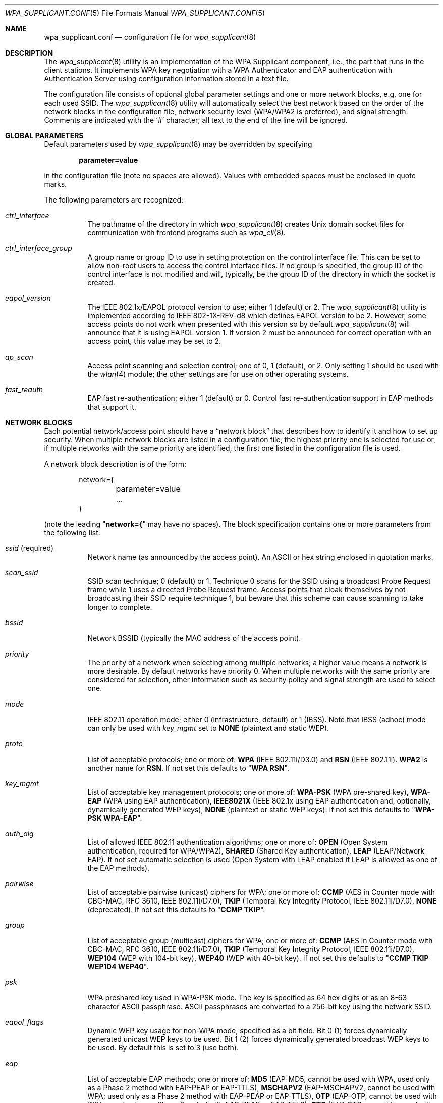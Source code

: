 .\" Copyright (c) 2005 Sam Leffler <sam@errno.com>
.\" All rights reserved.
.\"
.\" Redistribution and use in source and binary forms, with or without
.\" modification, are permitted provided that the following conditions
.\" are met:
.\" 1. Redistributions of source code must retain the above copyright
.\"    notice, this list of conditions and the following disclaimer.
.\" 2. Redistributions in binary form must reproduce the above copyright
.\"    notice, this list of conditions and the following disclaimer in the
.\"    documentation and/or other materials provided with the distribution.
.\"
.\" THIS SOFTWARE IS PROVIDED BY THE AUTHOR AND CONTRIBUTORS ``AS IS'' AND
.\" ANY EXPRESS OR IMPLIED WARRANTIES, INCLUDING, BUT NOT LIMITED TO, THE
.\" IMPLIED WARRANTIES OF MERCHANTABILITY AND FITNESS FOR A PARTICULAR PURPOSE
.\" ARE DISCLAIMED.  IN NO EVENT SHALL THE AUTHOR OR CONTRIBUTORS BE LIABLE
.\" FOR ANY DIRECT, INDIRECT, INCIDENTAL, SPECIAL, EXEMPLARY, OR CONSEQUENTIAL
.\" DAMAGES (INCLUDING, BUT NOT LIMITED TO, PROCUREMENT OF SUBSTITUTE GOODS
.\" OR SERVICES; LOSS OF USE, DATA, OR PROFITS; OR BUSINESS INTERRUPTION)
.\" HOWEVER CAUSED AND ON ANY THEORY OF LIABILITY, WHETHER IN CONTRACT, STRICT
.\" LIABILITY, OR TORT (INCLUDING NEGLIGENCE OR OTHERWISE) ARISING IN ANY WAY
.\" OUT OF THE USE OF THIS SOFTWARE, EVEN IF ADVISED OF THE POSSIBILITY OF
.\" SUCH DAMAGE.
.\"
.\" $FreeBSD$
.\"
.Dd June 16, 2005
.Dt WPA_SUPPLICANT.CONF 5
.Os
.Sh NAME
.Nm wpa_supplicant.conf
.Nd configuration file for
.Xr wpa_supplicant 8
.Sh DESCRIPTION
The
.Xr wpa_supplicant 8
utility is an implementation of the WPA Supplicant component,
i.e., the part that runs in the client stations.
It implements WPA key negotiation with a WPA Authenticator
and EAP authentication with Authentication Server using
configuration information stored in a text file.
.Pp
The configuration file consists of optional global parameter
settings and one or more network blocks, e.g.\&
one for each used SSID.
The
.Xr wpa_supplicant 8
utility
will automatically select the best network based on the order of
the network blocks in the configuration file, network security level
(WPA/WPA2 is preferred), and signal strength.
Comments are indicated with the
.Ql #
character; all text to the
end of the line will be ignored.
.Sh GLOBAL PARAMETERS
Default parameters used by
.Xr wpa_supplicant 8
may be overridden by specifying
.Pp
.Dl parameter=value
.Pp
in the configuration file (note no spaces are allowed).
Values with embedded spaces must be enclosed in quote marks.
.Pp
The following parameters are recognized:
.Bl -tag -width indent
.It Va ctrl_interface
The pathname of the directory in which
.Xr wpa_supplicant 8
creates
.Ux
domain socket files for communication
with frontend programs such as
.Xr wpa_cli 8 .
.It Va ctrl_interface_group
A group name or group ID to use in setting protection on the
control interface file.
This can be set to allow non-root users to access the
control interface files.
If no group is specified, the group ID of the control interface
is not modified and will, typically, be the
group ID of the directory in which the socket is created.
.It Va eapol_version
The IEEE 802.1x/EAPOL protocol version to use; either 1 (default) or 2.
The
.Xr wpa_supplicant 8
utility
is implemented according to IEEE 802-1X-REV-d8 which defines
EAPOL version to be 2.
However, some access points do not work when presented with
this version so by default
.Xr wpa_supplicant 8
will announce that it is using EAPOL version 1.
If version 2 must be announced for correct operation with an
access point, this value may be set to 2.
.It Va ap_scan
Access point scanning and selection control; one of 0, 1 (default), or 2.
Only setting 1 should be used with the
.Xr wlan 4
module; the other settings are for use on other operating systems.
.It Va fast_reauth
EAP fast re-authentication; either 1 (default) or 0.
Control fast re-authentication support in EAP methods that support it.
.El
.Sh NETWORK BLOCKS
Each potential network/access point should have a
.Dq "network block"
that describes how to identify it and how to set up security.
When multiple network blocks are listed in a configuration file,
the highest priority one is selected for use or, if multiple networks
with the same priority are identified, the first one listed in the
configuration file is used.
.Pp
A network block description is of the form:
.Bd -literal -offset indent
network={
	parameter=value
	...
}
.Ed
.Pp
(note the leading
.Qq Li "network={"
may have no spaces).
The block specification contains one or more parameters
from the following list:
.Bl -tag -width indent
.It Va ssid No (required)
Network name (as announced by the access point).
An
.Tn ASCII
or hex string enclosed in quotation marks.
.It Va scan_ssid
SSID scan technique; 0 (default) or 1.
Technique 0 scans for the SSID using a broadcast Probe Request
frame while 1 uses a directed Probe Request frame.
Access points that cloak themselves by not broadcasting their SSID
require technique 1, but beware that this scheme can cause scanning
to take longer to complete.
.It Va bssid
Network BSSID (typically the MAC address of the access point).
.It Va priority
The priority of a network when selecting among multiple networks;
a higher value means a network is more desirable.
By default networks have priority 0.
When multiple networks with the same priority are considered
for selection, other information such as security policy and
signal strength are used to select one.
.It Va mode
IEEE 802.11 operation mode; either 0 (infrastructure, default) or 1 (IBSS).
Note that IBSS (adhoc) mode can only be used with
.Va key_mgmt
set to
.Li NONE
(plaintext and static WEP).
.It Va proto
List of acceptable protocols; one or more of:
.Li WPA
(IEEE 802.11i/D3.0)
and
.Li RSN
(IEEE 802.11i).
.Li WPA2
is another name for
.Li RSN .
If not set this defaults to
.Qq Li "WPA RSN" .
.It Va key_mgmt
List of acceptable key management protocols; one or more of:
.Li WPA-PSK
(WPA pre-shared key),
.Li WPA-EAP
(WPA using EAP authentication),
.Li IEEE8021X
(IEEE 802.1x using EAP authentication and,
optionally, dynamically generated WEP keys),
.Li NONE
(plaintext or static WEP keys).
If not set this defaults to
.Qq Li "WPA-PSK WPA-EAP" .
.It Va auth_alg
List of allowed IEEE 802.11 authentication algorithms; one or more of:
.Li OPEN
(Open System authentication, required for WPA/WPA2),
.Li SHARED
(Shared Key authentication),
.Li LEAP
(LEAP/Network EAP).
If not set automatic selection is used (Open System with LEAP
enabled if LEAP is allowed as one of the EAP methods).
.It Va pairwise
List of acceptable pairwise (unicast) ciphers for WPA; one or more of:
.Li CCMP
(AES in Counter mode with CBC-MAC, RFC 3610, IEEE 802.11i/D7.0),
.Li TKIP
(Temporal Key Integrity Protocol, IEEE 802.11i/D7.0),
.Li NONE
(deprecated).
If not set this defaults to
.Qq Li "CCMP TKIP" .
.It Va group
List of acceptable group (multicast) ciphers for WPA; one or more of:
.Li CCMP
(AES in Counter mode with CBC-MAC, RFC 3610, IEEE 802.11i/D7.0),
.Li TKIP
(Temporal Key Integrity Protocol, IEEE 802.11i/D7.0),
.Li WEP104
(WEP with 104-bit key),
.Li WEP40
(WEP with 40-bit key).
If not set this defaults to
.Qq Li "CCMP TKIP WEP104 WEP40" .
.It Va psk
WPA preshared key used in WPA-PSK mode.
The key is specified as 64 hex digits or as
an 8-63 character
.Tn ASCII
passphrase.
.Tn ASCII
passphrases are converted to a 256-bit key using the network SSID.
.It Va eapol_flags
Dynamic WEP key usage for non-WPA mode, specified as a bit field.
Bit 0 (1) forces dynamically generated unicast WEP keys to be used.
Bit 1 (2) forces dynamically generated broadcast WEP keys to be used.
By default this is set to 3 (use both).
.It Va eap
List of acceptable EAP methods; one or more of:
.Li MD5
(EAP-MD5, cannot be used with WPA,
used only as a Phase 2 method with EAP-PEAP or EAP-TTLS),
.Li MSCHAPV2
(EAP-MSCHAPV2, cannot be used with WPA;
used only as a Phase 2 method with EAP-PEAP or EAP-TTLS),
.Li OTP
(EAP-OTP, cannot be used with WPA;
used only as a Phase 2 metod with EAP-PEAP or EAP-TTLS),
.Li GTC
(EAP-GTC, cannot be used with WPA;
used only as a Phase 2 metod with EAP-PEAP or EAP-TTLS),
.Li TLS
(EAP-TLS, client and server certificate),
.Li PEAP
(EAP-PEAP, with tunneled EAP authentication),
.Li TTLS
(EAP-TTLS, with tunneled EAP or PAP/CHAP/MSCHAP/MSCHAPV2 authentication).
If not set this defaults to all available methods compiled in to
.Xr wpa_supplicant 8 .
Note that by default
.Xr wpa_supplicant 8
is not compiled with EAP support; see
.Xr make.conf 5
for the
.Va ENABLE_WPA_SUPPLICANT_EAPOL
configuration variable.
.It Va identity
Identity string for EAP.
.It Va anonymous_identity
Anonymous identity string for EAP (to be used as the unencrypted identity
with EAP types that support different tunneled identities; e.g.\& EAP-TTLS).
.It Va password
Password string for EAP.
.It Va ca_cert
Pathname to CA certificate file.
This file can have one or more trusted CA certificates.
If
.Va ca_cert
is not included, server certificates will not be verified (not recommended).
.It Va client_cert
Pathname to client certificate file (PEM/DER).
.It Va private_key
Pathname to a client private key file (PEM/DER/PFX).
When a PKCS#12/PFX file is used, then
.Va client_cert
should not be specified as both the private key and certificate will be
read from PKCS#12 file.
.It Va private_key_passwd
Password for any private key file.
.It Va dh_file
Pathname to a file holding DH/DSA parameters (in PEM format).
This file holds parameters for an ephemeral DH key exchange.
In most cases, the default RSA authentication does not use this configuration.
However, it is possible to set up RSA to use an ephemeral DH key exchange.
In addition, ciphers with
DSA keys always use ephemeral DH keys.
This can be used to achieve forward secrecy.
If the
.Va dh_file
is in DSA parameters format, it will be automatically converted
into DH params.
.It Va subject_match
Substring to be matched against the subject of the
authentication server certificate.
If this string is set, the server
certificate is only accepted if it contains this string in the subject.
The subject string is in following format:
.Pp
.Dl "/C=US/ST=CA/L=San Francisco/CN=Test AS/emailAddress=as@example.com"
.It Va phase1
Phase1 (outer authentication, i.e., TLS tunnel) parameters
(string with field-value pairs, e.g.,
.Qq Li peapver=0
or
.Qq Li "peapver=1 peaplabel=1" ) .
.Bl -inset
.It Li peapver
can be used to force which PEAP version (0 or 1) is used.
.It Li peaplabel=1
can be used to force new label,
.Dq "client PEAP encryption" ,
to be used during key derivation when PEAPv1 or newer.
Most existing PEAPv1 implementations seem to be using the old label,
.Dq Li "client EAP encryption" ,
and
.Xr wpa_supplicant 8
is now using that as the
default value.
Some servers, e.g.,
.Tn Radiator ,
may require
.Li peaplabel=1
configuration to interoperate with PEAPv1; see
.Pa eap_testing.txt
for more details.
.It Li peap_outer_success=0
can be used to terminate PEAP authentication on
tunneled EAP-Success.
This is required with some RADIUS servers that
implement
.Pa draft-josefsson-pppext-eap-tls-eap-05.txt
(e.g.,
.Tn Lucent NavisRadius v4.4.0
with PEAP in
.Dq "IETF Draft 5"
mode).
.It Li include_tls_length=1
can be used to force
.Xr wpa_supplicant 8
to include
TLS Message Length field in all TLS messages even if they are not
fragmented.
.It Li sim_min_num_chal=3
can be used to configure EAP-SIM to require three
challenges (by default, it accepts 2 or 3)
.It Li fast_provisioning=1
option enables in-line provisioning of EAP-FAST
credentials (PAC).
.El
.It Va phase2
phase2: Phase2 (inner authentication with TLS tunnel) parameters
(string with field-value pairs, e.g.,
.Qq Li "auth=MSCHAPV2"
for EAP-PEAP or
.Qq Li "autheap=MSCHAPV2 autheap=MD5"
for EAP-TTLS).
.It Va ca_cert2
Like
.Va ca_cert
but for EAP inner Phase 2.
.It Va client_cert2
Like
.Va client_cert
but for EAP inner Phase 2.
.It Va private_key2
Like
.Va private_key
but for EAP inner Phase 2.
.It Va private_key2_passwd
Like
.Va private_key_passwd
but for EAP inner Phase 2.
.It Va dh_file2
Like
.Va dh_file
but for EAP inner Phase 2.
.It Va subject_match2
Like
.Va subject_match
but for EAP inner Phase 2.
.It Va eappsk
16-byte pre-shared key in hex format for use with EAP-PSK.
.It Va nai
User NAI for use with EAP-PSK.
.It Va server_nai
Authentication Server NAI for use with EAP-PSK.
.It Va pac_file
Pathname to the file to use for PAC entries with EAP-FAST.
The
.Xr wpa_supplicant 8
utility
must be able to create this file and write updates to it when
PAC is being provisioned or refreshed.
.It Va eap_workaround
Enable/disable EAP workarounds for various interoperability issues
with misbehaving authentication servers.
By default these workarounds are enabled.
String EAP conformance can be configured by setting this to 0.
.El
.Sh CERTIFICATES
Some EAP authentication methods require use of certificates.
EAP-TLS uses both server- and client-side certificates,
whereas EAP-PEAP and EAP-TTLS only require a server-side certificate.
When a client certificate is used, a matching private key file must
also be included in configuration.
If the private key uses a passphrase, this
has to be configured in the
.Nm
file as
.Va private_key_passwd .
.Pp
The
.Xr wpa_supplicant 8
utility
supports X.509 certificates in PEM and DER formats.
User certificate and private key can be included in the same file.
.Pp
If the user certificate and private key is received in PKCS#12/PFX
format, they need to be converted to a suitable PEM/DER format for
use by
.Xr wpa_supplicant 8 .
This can be done using the
.Xr openssl 1
program, e.g.\& with the following commands:
.Bd -literal
# convert client certificate and private key to PEM format
openssl pkcs12 -in example.pfx -out user.pem -clcerts
# convert CA certificate (if included in PFX file) to PEM format
openssl pkcs12 -in example.pfx -out ca.pem -cacerts -nokeys
.Ed
.Sh EXAMPLES
WPA-Personal (PSK) as a home network and WPA-Enterprise with EAP-TLS
as a work network:
.Bd -literal
# allow frontend (e.g., wpa_cli) to be used by all users in 'wheel' group
ctrl_interface=/var/run/wpa_supplicant
ctrl_interface_group=wheel
#
# home network; allow all valid ciphers
network={
        ssid="home"
        scan_ssid=1
        key_mgmt=WPA-PSK
        psk="very secret passphrase"
}
#
# work network; use EAP-TLS with WPA; allow only CCMP and TKIP ciphers
network={
        ssid="work"
        scan_ssid=1
        key_mgmt=WPA-EAP
        pairwise=CCMP TKIP
        group=CCMP TKIP
        eap=TLS
        identity="user@example.com"
        ca_cert="/etc/cert/ca.pem"
        client_cert="/etc/cert/user.pem"
        private_key="/etc/cert/user.prv"
        private_key_passwd="password"
}
.Ed
.Pp
WPA-RADIUS/EAP-PEAP/MSCHAPv2 with RADIUS servers that use old peaplabel
(e.g., Funk Odyssey and SBR, Meetinghouse Aegis, Interlink RAD-Series):
.Bd -literal
ctrl_interface=/var/run/wpa_supplicant
ctrl_interface_group=wheel
network={
        ssid="example"
        scan_ssid=1
        key_mgmt=WPA-EAP
        eap=PEAP
        identity="user@example.com"
        password="foobar"
        ca_cert="/etc/cert/ca.pem"
        phase1="peaplabel=0"
        phase2="auth=MSCHAPV2"
}
.Ed
.Pp
EAP-TTLS/EAP-MD5-Challenge configuration with anonymous identity for the
unencrypted use.
Real identity is sent only within an encrypted TLS tunnel.
.Bd -literal
ctrl_interface=/var/run/wpa_supplicant
ctrl_interface_group=wheel
network={
        ssid="example"
        scan_ssid=1
        key_mgmt=WPA-EAP
        eap=TTLS
        identity="user@example.com"
        anonymous_identity="anonymous@example.com"
        password="foobar"
        ca_cert="/etc/cert/ca.pem"
        phase2="auth=MD5"
}
.Ed
.Sh SEE ALSO
.Xr wpa_cli 8 ,
.Xr wpa_supplicant 8
.Sh HISTORY
The
.Nm
manual page and
.Xr wpa_supplicant 8
functionality first appeared in
.Fx 6.0 .
.Sh AUTHORS
This manual page is derived from the
.Pa README
and
.Pa wpa_supplicant.conf
files in the
.Nm wpa_supplicant
distribution provided by
.An Jouni Malinen Aq jkmaline@cc.hut.fi .

